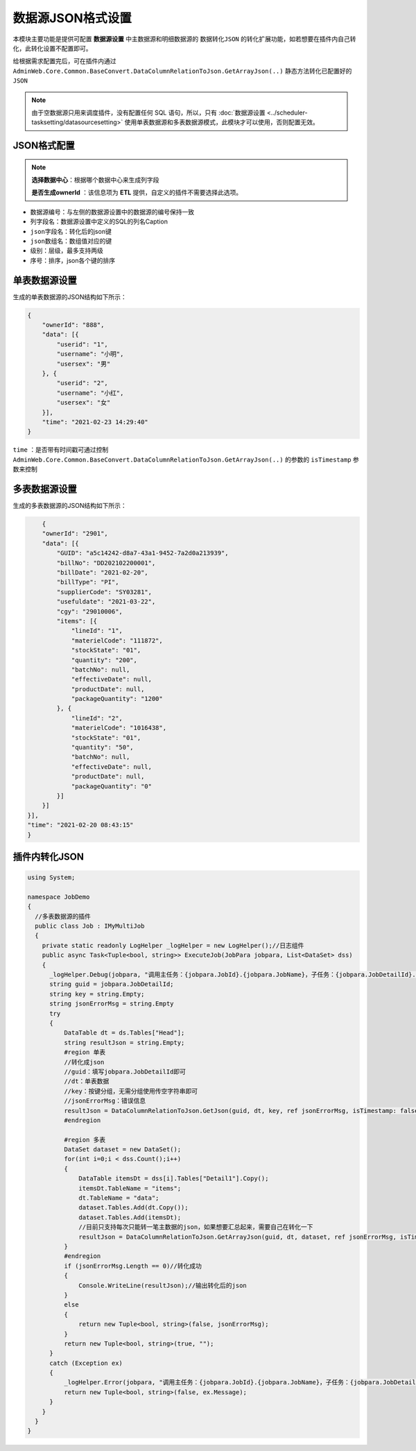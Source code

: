 =================================
数据源JSON格式设置
=================================

本模块主要功能是提供可配置 **数据源设置** 中主数据源和明细数据源的 ``数据转化JSON`` 的转化扩展功能，如若想要在插件内自己转化，此转化设置不配置即可。

给根据需求配置完后，可在插件内通过 ``AdminWeb.Core.Common.BaseConvert.DataColumnRelationToJson.GetArrayJson(..)`` 静态方法转化已配置好的 ``JSON`` 

.. note::
    由于空数据源只用来调度插件，没有配置任何 SQL 语句，所以，只有 :doc:`数据源设置 <../scheduler-tasksetting/datasourcesetting>` 使用单表数据源和多表数据源模式，此模块才可以使用，否则配置无效。
  
JSON格式配置
======================

.. image:: ./jsonsettingimg/jsonsetting.png

.. note::
    **选择数据中心**：根据哪个数据中心来生成列字段

    **是否生成ownerId** ：该信息项为 **ETL** 提供，自定义的插件不需要选择此选项。

+ ``数据源编号``：与左侧的数据源设置中的数据源的编号保持一致
+ ``列字段名``：数据源设置中定义的SQL的列名Caption
+ ``json字段名``：转化后的json键
+ ``json数组名``：数组值对应的键
+ ``级别``：层级，最多支持两级
+ ``序号``：排序，json各个键的排序

单表数据源设置
=============================

.. image:: ./jsonsettingimg/dsmainsql.png
.. image:: ./jsonsettingimg/jsonstruct.png
生成的单表数据源的JSON结构如下所示：

.. sourcecode:: json

    {
        "ownerId": "888",
        "data": [{
            "userid": "1",
            "username": "小明",
            "usersex": "男"
        }, {
            "userid": "2",
            "username": "小红",
            "usersex": "女"
        }],
        "time": "2021-02-23 14:29:40"
    }

.. note::
``time`` ：是否带有时间戳可通过控制 ``AdminWeb.Core.Common.BaseConvert.DataColumnRelationToJson.GetArrayJson(..)`` 的参数的 ``isTimestamp`` 参数来控制
  
多表数据源设置
=============================

.. image:: ./jsonsettingimg/dsdetailsql.png
.. image:: ./jsonsettingimg/jsonmultistruct.png

生成的多表数据源的JSON结构如下所示：

.. sourcecode:: json

        {
        "ownerId": "2901",
        "data": [{
            "GUID": "a5c14242-d8a7-43a1-9452-7a2d0a213939",
            "billNo": "DD202102200001",
            "billDate": "2021-02-20",
            "billType": "PI",
            "supplierCode": "SY03281",
            "usefuldate": "2021-03-22",
            "cgy": "29010006",
            "items": [{
                "lineId": "1",
                "materielCode": "111872",
                "stockState": "01",
                "quantity": "200",
                "batchNo": null,
                "effectiveDate": null,
                "productDate": null,
                "packageQuantity": "1200"
            }, {
                "lineId": "2",
                "materielCode": "1016438",
                "stockState": "01",
                "quantity": "50",
                "batchNo": null,
                "effectiveDate": null,
                "productDate": null,
                "packageQuantity": "0"
            }]
        }]
    }],
    "time": "2021-02-20 08:43:15"
    }

插件内转化JSON
==========================

.. sourcecode:: csharp

    using System;

    namespace JobDemo
    {
      //多表数据源的插件
      public class Job : IMyMultiJob
      {
        private static readonly LogHelper _logHelper = new LogHelper();//日志组件
        public async Task<Tuple<bool, string>> ExecuteJob(JobPara jobpara, List<DataSet> dss)
        {
          _logHelper.Debug(jobpara, "调用主任务：{jobpara.JobId}.{jobpara.JobName}，子任务：{jobpara.JobDetailId}.{jobpara.JobDetailName}");
          string guid = jobpara.JobDetailId;
          string key = string.Empty;
          string jsonErrorMsg = string.Empty
          try
          {
              DataTable dt = ds.Tables["Head"];
              string resultJson = string.Empty;
              #region 单表
              //转化成json
              //guid：填写jobpara.JobDetailId即可
              //dt：单表数据
              //key：按键分组，无需分组使用传空字符串即可
              //jsonErrorMsg：错误信息
              resultJson = DataColumnRelationToJson.GetJson(guid, dt, key, ref jsonErrorMsg, isTimestamp: false);
              #endregion

              #region 多表
              DataSet dataset = new DataSet();
              for(int i=0;i < dss.Count();i++)
              {
                  DataTable itemsDt = dss[i].Tables["Detail1"].Copy();
                  itemsDt.TableName = "items";
                  dt.TableName = "data";
                  dataset.Tables.Add(dt.Copy());
                  dataset.Tables.Add(itemsDt);
                  //目前只支持每次只能转一笔主数据的json，如果想要汇总起来，需要自己在转化一下
                  resultJson = DataColumnRelationToJson.GetArrayJson(guid, dt, dataset, ref jsonErrorMsg, isTimestamp: true);
              }
              #endregion
              if (jsonErrorMsg.Length == 0)//转化成功
              {
                  Console.WriteLine(resultJson);//输出转化后的json
              }
              else
              {
                  return new Tuple<bool, string>(false, jsonErrorMsg);
              }
              return new Tuple<bool, string>(true, "");
          }
          catch (Exception ex)
          {
              _logHelper.Error(jobpara, "调用主任务：{jobpara.JobId}.{jobpara.JobName}，子任务：{jobpara.JobDetailId}.{jobpara.JobDetailName}执行失败，失败信息{ex.Message}");
              return new Tuple<bool, string>(false, ex.Message);
          }
        }
      }
    }

    